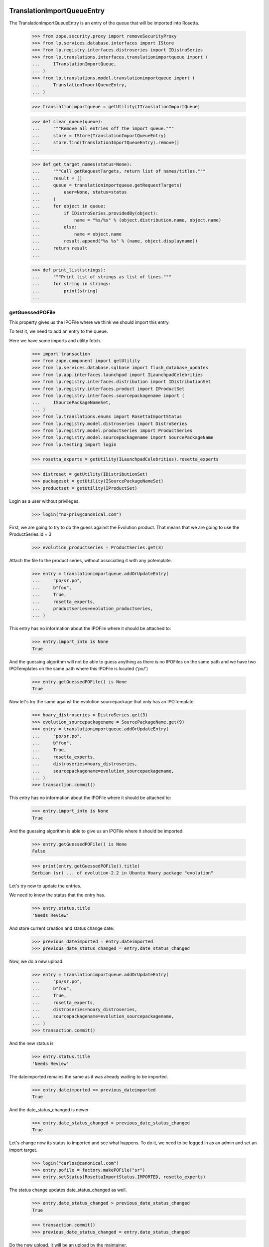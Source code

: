 TranslationImportQueueEntry
===========================

The TranslationImportQueueEntry is an entry of the queue that will be imported
into Rosetta.

    >>> from zope.security.proxy import removeSecurityProxy
    >>> from lp.services.database.interfaces import IStore
    >>> from lp.registry.interfaces.distroseries import IDistroSeries
    >>> from lp.translations.interfaces.translationimportqueue import (
    ...     ITranslationImportQueue,
    ... )
    >>> from lp.translations.model.translationimportqueue import (
    ...     TranslationImportQueueEntry,
    ... )

    >>> translationimportqueue = getUtility(ITranslationImportQueue)

    >>> def clear_queue(queue):
    ...     """Remove all entries off the import queue."""
    ...     store = IStore(TranslationImportQueueEntry)
    ...     store.find(TranslationImportQueueEntry).remove()
    ...

    >>> def get_target_names(status=None):
    ...     """Call getRequestTargets, return list of names/titles."""
    ...     result = []
    ...     queue = translationimportqueue.getRequestTargets(
    ...         user=None, status=status
    ...     )
    ...     for object in queue:
    ...         if IDistroSeries.providedBy(object):
    ...             name = "%s/%s" % (object.distribution.name, object.name)
    ...         else:
    ...             name = object.name
    ...         result.append("%s %s" % (name, object.displayname))
    ...     return result
    ...

    >>> def print_list(strings):
    ...     """Print list of strings as list of lines."""
    ...     for string in strings:
    ...         print(string)
    ...


getGuessedPOFile
----------------

This property gives us the IPOFile where we think we should import this entry.

To test it, we need to add an entry to the queue.

Here we have some imports and utility fetch.

    >>> import transaction
    >>> from zope.component import getUtility
    >>> from lp.services.database.sqlbase import flush_database_updates
    >>> from lp.app.interfaces.launchpad import ILaunchpadCelebrities
    >>> from lp.registry.interfaces.distribution import IDistributionSet
    >>> from lp.registry.interfaces.product import IProductSet
    >>> from lp.registry.interfaces.sourcepackagename import (
    ...     ISourcePackageNameSet,
    ... )
    >>> from lp.translations.enums import RosettaImportStatus
    >>> from lp.registry.model.distroseries import DistroSeries
    >>> from lp.registry.model.productseries import ProductSeries
    >>> from lp.registry.model.sourcepackagename import SourcePackageName
    >>> from lp.testing import login

    >>> rosetta_experts = getUtility(ILaunchpadCelebrities).rosetta_experts

    >>> distroset = getUtility(IDistributionSet)
    >>> packageset = getUtility(ISourcePackageNameSet)
    >>> productset = getUtility(IProductSet)


Login as a user without privileges.

    >>> login("no-priv@canonical.com")

First, we are going to try to do the guess against the Evolution product. That
means that we are going to use the ProductSeries.id = 3

    >>> evolution_productseries = ProductSeries.get(3)

Attach the file to the product series, without associating it with any
potemplate.

    >>> entry = translationimportqueue.addOrUpdateEntry(
    ...     "po/sr.po",
    ...     b"foo",
    ...     True,
    ...     rosetta_experts,
    ...     productseries=evolution_productseries,
    ... )

This entry has no information about the IPOFile where it should be attached
to:

    >>> entry.import_into is None
    True

And the guessing algorithm will not be able to guess anything as there is no
IPOFiles on the same path and we have two IPOTemplates on the same path where
this IPOFile is located ('po/')

    >>> entry.getGuessedPOFile() is None
    True

Now let's try the same against the evolution sourcepackage that only has an
IPOTemplate.

    >>> hoary_distroseries = DistroSeries.get(3)
    >>> evolution_sourcepackagename = SourcePackageName.get(9)
    >>> entry = translationimportqueue.addOrUpdateEntry(
    ...     "po/sr.po",
    ...     b"foo",
    ...     True,
    ...     rosetta_experts,
    ...     distroseries=hoary_distroseries,
    ...     sourcepackagename=evolution_sourcepackagename,
    ... )
    >>> transaction.commit()

This entry has no information about the IPOFile where it should be attached
to:

    >>> entry.import_into is None
    True

And the guessing algorithm is able to give us an IPOFile where it should be
imported.

    >>> entry.getGuessedPOFile() is None
    False

    >>> print(entry.getGuessedPOFile().title)
    Serbian (sr) ... of evolution-2.2 in Ubuntu Hoary package "evolution"


Let's try now to update the entries.

We need to know the status that the entry has.

    >>> entry.status.title
    'Needs Review'

And store current creation and status change date:

    >>> previous_dateimported = entry.dateimported
    >>> previous_date_status_changed = entry.date_status_changed

Now, we do a new upload.

    >>> entry = translationimportqueue.addOrUpdateEntry(
    ...     "po/sr.po",
    ...     b"foo",
    ...     True,
    ...     rosetta_experts,
    ...     distroseries=hoary_distroseries,
    ...     sourcepackagename=evolution_sourcepackagename,
    ... )
    >>> transaction.commit()

And the new status is

    >>> entry.status.title
    'Needs Review'

The dateimported remains the same as it was already waiting to be imported.

    >>> entry.dateimported == previous_dateimported
    True

And the date_status_changed is newer

    >>> entry.date_status_changed > previous_date_status_changed
    True

Let's change now its status to imported and see what happens. To do it,
we need to be logged in as an admin and set an import target.

    >>> login("carlos@canonical.com")
    >>> entry.pofile = factory.makePOFile("sr")
    >>> entry.setStatus(RosettaImportStatus.IMPORTED, rosetta_experts)

The status change updates date_status_changed as well.

    >>> entry.date_status_changed > previous_date_status_changed
    True

    >>> transaction.commit()
    >>> previous_date_status_changed = entry.date_status_changed

Do the new upload. It will be an upload by the maintainer.

    >>> by_maintainer = True
    >>> po_sr_entry = translationimportqueue.addOrUpdateEntry(
    ...     "po/sr.po",
    ...     b"foo",
    ...     by_maintainer,
    ...     rosetta_experts,
    ...     distroseries=hoary_distroseries,
    ...     sourcepackagename=evolution_sourcepackagename,
    ... )

And the new status is

    >>> print(po_sr_entry.status.title)
    Needs Review

The dateimported remains the same as it was already waiting to be imported.

    >>> po_sr_entry.dateimported > previous_dateimported
    True

However the date_status_changed is still updated.

    >>> po_sr_entry.date_status_changed > previous_date_status_changed
    True

First, we import a new .pot file.

    >>> pot_entry = translationimportqueue.addOrUpdateEntry(
    ...     "po/evolution-2.2.pot",
    ...     b"foo",
    ...     True,
    ...     rosetta_experts,
    ...     distroseries=hoary_distroseries,
    ...     sourcepackagename=evolution_sourcepackagename,
    ... )

Change pofile.path value to a value that will help to prepare next test.
Basically, we prevent that it's found by its path.

    >>> pofile = po_sr_entry.getGuessedPOFile()
    >>> print(pofile.path)
    po/sr.po
    >>> pofile.path = "po/sr-old.po"

Reset any pofile/potemplate information we have for the po_sr_entry.

    >>> po_sr_entry.potemplate = None
    >>> po_sr_entry.pofile = None

    >>> transaction.commit()

Now, let's check that we cannot find the pot_entry as a POTemplate because
the way our code works, we cannot guess it while we have a .pot file pending
to be imported.

    >>> pot_entry.status.title
    'Needs Review'
    >>> po_sr_entry.getGuessedPOFile() is None
    True

But if that entry is imported, the guessing algorithm works.

    >>> pot_entry.potemplate = factory.makePOTemplate()
    >>> pot_entry.setStatus(RosettaImportStatus.IMPORTED, rosetta_experts)
    >>> guessed_pofile = po_sr_entry.getGuessedPOFile()
    >>> guessed_pofile is None
    False

We can see that we got the same POFile as before:

    >>> guessed_pofile == pofile
    True

And because it's an upload by the maintainer, the IPOFile in our database got
its path changed to the one noted by this upload instead of having the
one we set a couple of lines ago (u'po/sr-old.pot'):

    >>> po_sr_entry.by_maintainer
    True
    >>> pofile.path == po_sr_entry.path
    True
    >>> print(pofile.path)
    po/sr.po

getGuessedPOFile with KDE
.........................

Official KDE packages have a non standard layout where the .pot files are
stored inside the sourcepackage with the binaries that will use it and the
translations are stored in external packages following the same language pack
ideas that we use with Ubuntu. This layout breaks completely Rosetta because
we don't have a way to link the .po and .pot files coming from different
packages. For this case, we use some extra information to get that link
between different sourcepackages.

The info we use is:
    - The sourcepackagename: All KDE language packs have
      the sourcepackagename following this pattern:
      kde-i18n-LANGCODE or kde-l10n-LANGCODE. We get from here the
      language where the .po files belong.
    - The .po filename: All .po files are stored using the translation
      domain as its filename. This information helps us to get the
      IPOTemplate where we should associate this .po file.

To do this test, we are going to do all in a single transaction and will
rollback it when it's finished.

First, we are going to add three new sourcepackagenames for this test,
kdebase, kde-i18n-es and kde-l10n-sr-latin. The first is from where the .pot
file come and the others have .po files.

    >>> sourcepackagenameset = getUtility(ISourcePackageNameSet)
    >>> kdebase = sourcepackagenameset.new("kdebase")
    >>> kde_i18n_es = sourcepackagenameset.new("kde-i18n-es")
    >>> kde_l10n_sr_latin = sourcepackagenameset.new("kde-i18n-sr-latin")

Let's attach the .pot file

    >>> kde_pot_entry = translationimportqueue.addOrUpdateEntry(
    ...     "po/kdebugdialog.pot",
    ...     b"foo content",
    ...     True,
    ...     rosetta_experts,
    ...     distroseries=hoary_distroseries,
    ...     sourcepackagename=kdebase,
    ... )

Create the template name and attach this new import to it.

    >>> from lp.translations.interfaces.potemplate import IPOTemplateSet
    >>> potemplateset = getUtility(IPOTemplateSet)
    >>> subset = potemplateset.getSubset(
    ...     distroseries=hoary_distroseries, sourcepackagename=kdebase
    ... )
    >>> kde_pot_entry.potemplate = subset.new(
    ...     "kdebugdialog",
    ...     "kdebugdialog",
    ...     "po/kdebugdialog.pot",
    ...     rosetta_experts,
    ... )
    >>> print(kde_pot_entry.potemplate.title)
    Template "kdebugdialog" in Ubuntu Hoary package "kdebase"

And set this entry as already imported.

    >>> kde_pot_entry.setStatus(RosettaImportStatus.IMPORTED, rosetta_experts)
    >>> flush_database_updates()

Let's attach a .po file from kde-i18n-es

    >>> es_entry = translationimportqueue.addOrUpdateEntry(
    ...     "messages/kdebase/kdebugdialog.po",
    ...     b"foo content",
    ...     True,
    ...     rosetta_experts,
    ...     distroseries=hoary_distroseries,
    ...     sourcepackagename=kde_i18n_es,
    ... )

And we will get the right IPOFile.

    >>> print(es_entry.getGuessedPOFile().title)
    Spanish (es) ... of kdebugdialog in Ubuntu Hoary package "kdebase"

The kde-i18n-sr-latin is a bit special, the language is sr@latin and we should
be able to know that.

    >>> sr_latin = factory.makeLanguage("sr@latin", "Serbian Latin")
    >>> sr_latin_entry = translationimportqueue.addOrUpdateEntry(
    ...     "messages/kdebase/kdebugdialog.po",
    ...     b"foo content",
    ...     True,
    ...     rosetta_experts,
    ...     distroseries=hoary_distroseries,
    ...     sourcepackagename=kde_l10n_sr_latin,
    ... )

And we will get the right IPOFile.

    >>> print(sr_latin_entry.getGuessedPOFile().title)
    Serbian Latin (sr@latin) ... of kdebugdialog ... package "kdebase"

Now, we are going to see what happens if we get a .po file for a template
that is not yet imported.

    >>> es_without_potemplate_entry = translationimportqueue.addOrUpdateEntry(
    ...     "messages/kdebase/konqueror.po",
    ...     b"foo content",
    ...     True,
    ...     rosetta_experts,
    ...     distroseries=hoary_distroseries,
    ...     sourcepackagename=kde_i18n_es,
    ... )

We don't know the IPOFile where it should be imported.

    >>> es_without_potemplate_entry.getGuessedPOFile() is None
    True

Sometimes, a translation domain is not following the restrictions we have for
name fields, and thus, we need to be sure that we look for KDE .pot files
using the translation domain instead the name.

We will see it working here with this example:

    >>> kde_pot_entry = translationimportqueue.addOrUpdateEntry(
    ...     "po/kio_sftp.pot",
    ...     b"foo content",
    ...     True,
    ...     rosetta_experts,
    ...     distroseries=hoary_distroseries,
    ...     sourcepackagename=kdebase,
    ... )

Create the template name and attach this new import to it.

    >>> potemplateset = getUtility(IPOTemplateSet)
    >>> subset = potemplateset.getSubset(
    ...     distroseries=hoary_distroseries, sourcepackagename=kdebase
    ... )
    >>> kde_pot_entry.potemplate = subset.new(
    ...     "kio-sftp", "kio_sftp", "po/kio_sftp.pot", rosetta_experts
    ... )
    >>> print(kde_pot_entry.potemplate.title)
    Template "kio-sftp" in Ubuntu Hoary package "kdebase"

And set this entry as already imported.

    >>> kde_pot_entry.setStatus(RosettaImportStatus.IMPORTED, rosetta_experts)
    >>> flush_database_updates()

Let's attach a .po file from kde-i18n-es

    >>> es_entry = translationimportqueue.addOrUpdateEntry(
    ...     "messages/kdebase/kio_sftp.po",
    ...     b"foo content",
    ...     True,
    ...     rosetta_experts,
    ...     distroseries=hoary_distroseries,
    ...     sourcepackagename=kde_i18n_es,
    ... )

And we will get the right IPOFile.

    >>> print(es_entry.getGuessedPOFile().title)
    Spanish (es) translation of kio-sftp in Ubuntu Hoary package "kdebase"

Finally, we abort the transaction to undo all changes done.

    >>> transaction.abort()


getGuessedPOFile with KOffice
.............................

Like official KDE packages, KOffice stores the .pot and .po files in different
packages, the only difference it has is that there is just one source package
and the language information is stored as part of the path, but hidden with
more text. The source package with translations is koffice-l10n, and
the layout is:

koffice-i18n-LANGCODE-VERSION/messages/koffice/TRANSLATIONDOMAIN.po

To do this test, we are going to do all in a single transaction and will
rollback it when it's finished.

First, we are going to add two new sourcepackagenames for this test,
koffice and koffice-l10n. The first is from where the .pot
file come and the other for the .po files.

    >>> sourcepackagenameset = getUtility(ISourcePackageNameSet)
    >>> koffice = sourcepackagenameset.new("koffice")
    >>> koffice_l10n = sourcepackagenameset.new("koffice-l10n")

Let's attach the .pot file

    >>> koffice_pot_entry = translationimportqueue.addOrUpdateEntry(
    ...     "po/koffice.pot",
    ...     b"foo content",
    ...     True,
    ...     rosetta_experts,
    ...     distroseries=hoary_distroseries,
    ...     sourcepackagename=koffice,
    ... )

Create the template name and attach this new import to it.

    >>> potemplateset = getUtility(IPOTemplateSet)
    >>> subset = potemplateset.getSubset(
    ...     distroseries=hoary_distroseries, sourcepackagename=koffice
    ... )
    >>> koffice_pot_entry.potemplate = subset.new(
    ...     "koffice", "koffice", "po/koffice.pot", rosetta_experts
    ... )
    >>> print(koffice_pot_entry.potemplate.title)
    Template "koffice" in Ubuntu Hoary package "koffice"

And set this entry as already imported.

    >>> koffice_pot_entry.setStatus(
    ...     RosettaImportStatus.IMPORTED, rosetta_experts
    ... )
    >>> flush_database_updates()

Let's attach a .po file from koffice-l10n

    >>> es_entry = translationimportqueue.addOrUpdateEntry(
    ...     "koffice-i18n-es-1.5.2/messages/koffice/koffice.po",
    ...     b"foo content",
    ...     True,
    ...     rosetta_experts,
    ...     distroseries=hoary_distroseries,
    ...     sourcepackagename=koffice_l10n,
    ... )

And we will get the right IPOFile.

    >>> print(es_entry.getGuessedPOFile().title)
    Spanish (es) translation of koffice in Ubuntu Hoary package "koffice"

Let's try now a language with variant information like sr@latin.

    >>> sr_latin = factory.makeLanguage("sr@latin", "Serbian Latin")
    >>> sr_latin_entry = translationimportqueue.addOrUpdateEntry(
    ...     "koffice-i18n-sr@latin-1.5.2/messages/koffice/koffice.po",
    ...     b"foo content",
    ...     True,
    ...     rosetta_experts,
    ...     distroseries=hoary_distroseries,
    ...     sourcepackagename=koffice_l10n,
    ... )

And we will get the right IPOFile.

    >>> print(sr_latin_entry.getGuessedPOFile().title)
    Serbian Latin (sr@latin) ... koffice in Ubuntu Hoary package "koffice"

Now, we are going to see what happens if we get a .po file for a template
that is not yet imported.

    >>> es_without_potemplate_entry = translationimportqueue.addOrUpdateEntry(
    ...     "koffice-i18n-es-1.5.2/messages/koffice/kchart.po",
    ...     b"foo content",
    ...     True,
    ...     rosetta_experts,
    ...     distroseries=hoary_distroseries,
    ...     sourcepackagename=koffice_l10n,
    ... )

We don't know the IPOFile where it should be imported.

    >>> es_without_potemplate_entry.getGuessedPOFile() is None
    True

Finally, we abort the transaction to undo all changes done.

    >>> transaction.abort()


getGuessedPOFile with .po files in different directories
........................................................

Some packages have translations and templates inside the same package, but
they don't have them inside the same directory. The layout is:

DIRECTORY/TRANSLATION_DOMAIN.pot
DIRECTORY/LANG_CODE/TRANSLATION_DOMAIN.po

sometimes the layout changes a bit, for instance in ktorrent, and looks like:

DIRECTORY/TRANSLATION_DOMAIN.pot
DIRECTORY/LANG_CODE/messages/TRANSLATION_DOMAIN.po

Or in the zope packages:

DIRECTORY/TRANSLATION_DOMAIN.pot
DIRECTORY/LANG_CODE/LC_MESSAGES/TRANSLATION_DOMAIN.po

We have also packages like k3b that has its translations in its own k3b-i18n
package, but with a layout quite similar to the ones here:

LANG_CODE/messages/TRANSLATION_DOMAIN.po

Also, there is the layout used with GNOME documentation:

DIRECTORY/help/TRANSLATION_DOMAIN.pot
DIRECTORY/help/LANG_CODE/LANG_CODE.po

Let's test every know layout. For the first one, we create an adept
sourcepackagename to test that layout.

    >>> adept = sourcepackagenameset.new("adept")

Let's attach the .pot file

    >>> adept_pot_entry = translationimportqueue.addOrUpdateEntry(
    ...     "po/adept.pot",
    ...     b"foo content",
    ...     True,
    ...     rosetta_experts,
    ...     distroseries=hoary_distroseries,
    ...     sourcepackagename=adept,
    ... )

Create the template name and attach this new import to it.

    >>> subset = potemplateset.getSubset(
    ...     distroseries=hoary_distroseries, sourcepackagename=adept
    ... )
    >>> adept_pot_entry.potemplate = subset.new(
    ...     "adept", "adept", "po/adept.pot", rosetta_experts
    ... )
    >>> print(adept_pot_entry.potemplate.title)
    Template "adept" in Ubuntu Hoary package "adept"

And set this entry as already imported.

    >>> adept_pot_entry.setStatus(
    ...     RosettaImportStatus.IMPORTED, rosetta_experts
    ... )
    >>> flush_database_updates()

Let's attach a .po file now.

    >>> es_entry = translationimportqueue.addOrUpdateEntry(
    ...     "po/es/adept.po",
    ...     b"foo content",
    ...     True,
    ...     rosetta_experts,
    ...     distroseries=hoary_distroseries,
    ...     sourcepackagename=adept,
    ... )

And we will get the right IPOFile.

    >>> print(es_entry.getGuessedPOFile().title)
    Spanish (es) translation of adept in Ubuntu Hoary package "adept"

Now, we are going to see what happens if we get a .po file for a template
that is not yet imported.

    >>> es_without_potemplate_entry = translationimportqueue.addOrUpdateEntry(
    ...     "po/es/adept-foo.po",
    ...     b"foo content",
    ...     True,
    ...     rosetta_experts,
    ...     distroseries=hoary_distroseries,
    ...     sourcepackagename=adept,
    ... )

We don't know the IPOFile where it should be imported.

    >>> es_without_potemplate_entry.getGuessedPOFile() is None
    True

Let's move to the second case, to test it, we create a ktorrent
sourcepackagename and test that layout.

    >>> ktorrent = sourcepackagenameset.new("ktorrent")

Let's attach the .pot file

    >>> ktorrent_pot_entry = translationimportqueue.addOrUpdateEntry(
    ...     "po/ktorrent.pot",
    ...     b"foo content",
    ...     True,
    ...     rosetta_experts,
    ...     distroseries=hoary_distroseries,
    ...     sourcepackagename=ktorrent,
    ... )

Create the template name and attach this new import to it.

    >>> subset = potemplateset.getSubset(
    ...     distroseries=hoary_distroseries, sourcepackagename=ktorrent
    ... )
    >>> ktorrent_pot_entry.potemplate = subset.new(
    ...     "ktorrent", "ktorrent", "po/ktorrent.pot", rosetta_experts
    ... )
    >>> print(ktorrent_pot_entry.potemplate.title)
    Template "ktorrent" in Ubuntu Hoary package "ktorrent"

And set this entry as already imported.

    >>> ktorrent_pot_entry.setStatus(
    ...     RosettaImportStatus.IMPORTED, rosetta_experts
    ... )
    >>> flush_database_updates()

Let's attach a .po file now.

    >>> es_entry = translationimportqueue.addOrUpdateEntry(
    ...     "translations/es/messages/ktorrent.po",
    ...     b"foo content",
    ...     True,
    ...     rosetta_experts,
    ...     distroseries=hoary_distroseries,
    ...     sourcepackagename=ktorrent,
    ... )

And we will get the right IPOFile.

    >>> print(es_entry.getGuessedPOFile().title)
    Spanish (es) translation of ktorrent in Ubuntu Hoary package "ktorrent"

Now, we are going to see what happens if we get a .po file for a template
that is not yet imported.

    >>> es_without_potemplate_entry = translationimportqueue.addOrUpdateEntry(
    ...     "translations/es/messages/ktorrent-foo.po",
    ...     b"foo content",
    ...     True,
    ...     rosetta_experts,
    ...     distroseries=hoary_distroseries,
    ...     sourcepackagename=ktorrent,
    ... )

We don't know the IPOFile where it should be imported.

    >>> es_without_potemplate_entry.getGuessedPOFile() is None
    True

Now, let's move to the third case, to test it, we create a zope
sourcepackagename and test that layout.

    >>> zope = sourcepackagenameset.new("zope")

Let's attach the .pot file

    >>> zope_pot_entry = translationimportqueue.addOrUpdateEntry(
    ...     "debian/zope3/usr/lib/python2.4/site-packages/zope/app/"
    ...     "locales/zope.pot",
    ...     b"foo content",
    ...     True,
    ...     rosetta_experts,
    ...     distroseries=hoary_distroseries,
    ...     sourcepackagename=zope,
    ... )

Create the template name and attach this new import to it.

    >>> subset = potemplateset.getSubset(
    ...     distroseries=hoary_distroseries, sourcepackagename=zope
    ... )
    >>> zope_pot_entry.potemplate = subset.new(
    ...     "zope",
    ...     "zope",
    ...     "debian/zope3/usr/lib/python2.4/site-packages/zope/app/"
    ...     "locales/zope.pot",
    ...     rosetta_experts,
    ... )
    >>> print(zope_pot_entry.potemplate.title)
    Template "zope" in Ubuntu Hoary package "zope"

And set this entry as already imported.

    >>> zope_pot_entry.setStatus(
    ...     RosettaImportStatus.IMPORTED, rosetta_experts
    ... )
    >>> flush_database_updates()

Let's attach a .po file now.

    >>> es_entry = translationimportqueue.addOrUpdateEntry(
    ...     "debian/zope3/usr/lib/python2.4/site-packages/zope/app/locales"
    ...     "/es/LC_MESSAGES/zope.po",
    ...     b"foo content",
    ...     True,
    ...     rosetta_experts,
    ...     distroseries=hoary_distroseries,
    ...     sourcepackagename=zope,
    ... )

And we will get the right IPOFile.

    >>> print(es_entry.getGuessedPOFile().title)
    Spanish (es) translation of zope in Ubuntu Hoary package "zope"

Now, we are going to see what happens if we get a .po file for a template
that is not yet imported.

    >>> es_without_potemplate_entry = translationimportqueue.addOrUpdateEntry(
    ...     "debian/zope3/usr/lib/python2.4/site-packages/zope/app/"
    ...     "locales/es/LC_MESSAGES/zope-test.po",
    ...     b"foo content",
    ...     True,
    ...     rosetta_experts,
    ...     distroseries=hoary_distroseries,
    ...     sourcepackagename=zope,
    ... )

We don't know the IPOFile where it should be imported.

    >>> es_without_potemplate_entry.getGuessedPOFile() is None
    True

Now, let's move to the fourth case, to test it, we create a k3b
sourcepackagename from where the .pot file comes and a k3b-i18n one
from where the translations come.

    >>> k3b = sourcepackagenameset.new("k3b")
    >>> k3b_i18n = sourcepackagenameset.new("k3b-i18n")

Let's attach the .pot file

    >>> k3b_pot_entry = translationimportqueue.addOrUpdateEntry(
    ...     "po/k3b.pot",
    ...     b"foo content",
    ...     True,
    ...     rosetta_experts,
    ...     distroseries=hoary_distroseries,
    ...     sourcepackagename=k3b,
    ... )

Create the template name and attach this new import to it.

    >>> subset = potemplateset.getSubset(
    ...     distroseries=hoary_distroseries, sourcepackagename=k3b
    ... )
    >>> k3b_pot_entry.potemplate = subset.new(
    ...     "k3b", "k3b", "po/k3b.pot", rosetta_experts
    ... )
    >>> print(k3b_pot_entry.potemplate.title)
    Template "k3b" in Ubuntu Hoary package "k3b"

And set this entry as already imported.

    >>> k3b_pot_entry.setStatus(RosettaImportStatus.IMPORTED, rosetta_experts)
    >>> flush_database_updates()

Let's attach a .po file now.

    >>> es_entry = translationimportqueue.addOrUpdateEntry(
    ...     "es/messages/k3b.po",
    ...     b"foo content",
    ...     True,
    ...     rosetta_experts,
    ...     distroseries=hoary_distroseries,
    ...     sourcepackagename=k3b_i18n,
    ... )

And we will get the right IPOFile.

    >>> print(es_entry.getGuessedPOFile().title)
    Spanish (es) translation of k3b in Ubuntu Hoary package "k3b"

Now, we are going to see what happens if we get a .po file for a template
that is not yet imported.

    >>> es_without_potemplate_entry = translationimportqueue.addOrUpdateEntry(
    ...     "es/messages/libk3b.po",
    ...     b"foo content",
    ...     True,
    ...     rosetta_experts,
    ...     distroseries=hoary_distroseries,
    ...     sourcepackagename=k3b_i18n,
    ... )

We don't know the IPOFile where it should be imported.

    >>> es_without_potemplate_entry.getGuessedPOFile() is None
    True

Finally, let's move to the last case, to test it, we create a gnome-terminal
sourcepackagename that will host the .pot and .po files.

    >>> gnome_terminal = sourcepackagenameset.new("gnome-terminal")

Let's attach the .pot file

    >>> terminal_pot_entry = translationimportqueue.addOrUpdateEntry(
    ...     "drivemount/help/drivemount.pot",
    ...     b"foo content",
    ...     True,
    ...     rosetta_experts,
    ...     distroseries=hoary_distroseries,
    ...     sourcepackagename=gnome_terminal,
    ... )

Create the template name and attach this new import to it.

    >>> subset = potemplateset.getSubset(
    ...     distroseries=hoary_distroseries, sourcepackagename=gnome_terminal
    ... )
    >>> terminal_pot_entry.potemplate = subset.new(
    ...     "help", "help", "drivemount/help/drivemount.pot", rosetta_experts
    ... )
    >>> print(terminal_pot_entry.potemplate.title)
    Template "help" in Ubuntu Hoary package "gnome-terminal"

And set this entry as already imported.

    >>> k3b_pot_entry.setStatus(RosettaImportStatus.IMPORTED, rosetta_experts)
    >>> flush_database_updates()

Let's attach a .po file now.

    >>> es_entry = translationimportqueue.addOrUpdateEntry(
    ...     "drivemount/help/es/es.po",
    ...     b"foo content",
    ...     True,
    ...     rosetta_experts,
    ...     distroseries=hoary_distroseries,
    ...     sourcepackagename=gnome_terminal,
    ... )

And we will get the right IPOFile.

    >>> print(es_entry.getGuessedPOFile().title)
    Spanish (es) ... of help in Ubuntu Hoary package "gnome-terminal"

Now, we are going to see what happens if we get a .po file for a template
that is not yet imported.

    >>> es_without_potemplate_entry = translationimportqueue.addOrUpdateEntry(
    ...     "wanda/help/es/es.po",
    ...     b"foo content",
    ...     True,
    ...     rosetta_experts,
    ...     distroseries=hoary_distroseries,
    ...     sourcepackagename=gnome_terminal,
    ... )

We don't know the IPOFile where it should be imported.

    >>> es_without_potemplate_entry.getGuessedPOFile() is None
    True


Finally, we abort the transaction to undo all changes done.

    >>> transaction.abort()


executeOptimisticBlock
----------------------

This method looks on the queue to find entries to block based on other .pot
entries that are stored on the same directory and are already blocked.

Check the number of entries on the queue. We have the two sample data entries
plus the ones added in this test.

    >>> translationimportqueue.countEntries()
    5

First, let's check the status of the existing entries.

    >>> from operator import attrgetter
    >>> entries = sorted(
    ...     translationimportqueue.getAllEntries(), key=attrgetter("id")
    ... )

    >>> entry1 = entries[0]
    >>> print(entry1.path)
    po/evolution-2.2-test.pot
    >>> entry1.status == RosettaImportStatus.IMPORTED
    True

    >>> entry2 = entries[1]
    >>> print(entry2.path)
    po/pt_BR.po
    >>> entry2.status == RosettaImportStatus.IMPORTED
    True

    >>> entry3 = entries[2]
    >>> print(entry3.path)
    po/sr.po
    >>> entry3.status == RosettaImportStatus.NEEDS_REVIEW
    True

    >>> entry4 = entries[3]
    >>> print(entry4.path)
    po/sr.po
    >>> entry4.status == RosettaImportStatus.NEEDS_REVIEW
    True

    >>> entry5 = entries[4]
    >>> print(entry5.path)
    po/evolution-2.2.pot

We need it blocked for this test.

    >>> entry5.setStatus(RosettaImportStatus.BLOCKED, rosetta_experts)
    >>> transaction.commit()

Let's see how many entries are blocked.

    >>> translationimportqueue.executeOptimisticBlock()
    1

Now is time to check that we only have one item on the NeedsReview status.

    >>> print(entry3.path)
    po/sr.po

This entry is for a productseries, and it's not blocked because the blocked
.pot entry is for a distroseries-sourcepackagename.

    >>> entry3.status == RosettaImportStatus.NEEDS_REVIEW
    True

On the other hand, this other one is for the same
distroseries/sourcepackagename than the .pot file we have so it's also
blocked.

    >>> print(entry4.path)
    po/sr.po
    >>> entry4.status == RosettaImportStatus.BLOCKED
    True

And the .pot entry is still blocked.

    >>> print(entry5.path)
    po/evolution-2.2.pot
    >>> entry5.status == RosettaImportStatus.BLOCKED
    True


getElapsedTimeText
-----------------

This method returns a string representing the elapsed time since the entry
was added to the queue.

We need to attach a new entry to play with:

    >>> productseries = ProductSeries.get(1)
    >>> entry = translationimportqueue.addOrUpdateEntry(
    ...     "foo/bar.po",
    ...     b"foo content",
    ...     True,
    ...     rosetta_experts,
    ...     productseries=productseries,
    ... )

When we just import it, this method tells us that it's "just requested"

    >>> print(entry.getElapsedTimeText())
    just requested

Now, we need to update the 'dateimported' field to check that we get a good
value when takes more time since the import. We need to force the date here
because doing it with sample data would be a time bomb.

To edit this field, we need to have Edit permissions.

    >>> login("carlos@canonical.com")

Let's change the field with a date 2 days, 13 hours and 5 minutes ago.

    >>> from datetime import datetime, timedelta, timezone
    >>> delta = timedelta(days=2, hours=13, minutes=5)
    >>> entry = removeSecurityProxy(entry)
    >>> entry.dateimported = datetime.now(timezone.utc) - delta

And this method gets the right text.

    >>> print(entry.getElapsedTimeText())
    2 days 13 hours 5 minutes ago


TranslationImportQueue
======================

The translation import queue is the place where the new translation imports
end before being imported into Rosetta.


getTemplatesOnSameDirectory
---------------------------

This method allows us to get the set of .pot files we have on the same
directory that a given entry.

For the third entry, we have one .pot file on that directory, which is already
in sample data.

    >>> entry3.setStatus(RosettaImportStatus.NEEDS_REVIEW, rosetta_experts)
    >>> entries = entry3.getTemplatesOnSameDirectory()
    >>> entries.count()
    1
    >>> entries[0].status == RosettaImportStatus.IMPORTED
    True
    >>> entries[0].id
    1

For the fourth entry, we have one.

    >>> entry4.setStatus(RosettaImportStatus.NEEDS_REVIEW, rosetta_experts)
    >>> entries = entry4.getTemplatesOnSameDirectory()
    >>> entries.count()
    1

Which is blocked.

    >>> entries[0].status == RosettaImportStatus.BLOCKED
    True

And finally, the .pot entry doesn't have other .pot in the same directory and
obviously, we are not returning it as being at the same directory as it makes
no sense at all.

    >>> entry5.setStatus(RosettaImportStatus.NEEDS_REVIEW, rosetta_experts)
    >>> entries = entry5.getTemplatesOnSameDirectory()
    >>> entries.count()
    0


addOrUpdateEntry()
------------------

addOrUpdateEntry adds a new entry to the import queue so we can handle it
later with poimport script.

    >>> from lp.services.tarfile_helpers import LaunchpadWriteTarFile
    >>> potemplate_set = getUtility(IPOTemplateSet)
    >>> potemplate_subset = potemplate_set.getSubset(
    ...     productseries=evolution_productseries
    ... )
    >>> evolution_22_test_template = potemplate_subset.getPOTemplateByName(
    ...     "evolution-2.2-test"
    ... )
    >>> evolution_22_template = potemplate_subset.getPOTemplateByName(
    ...     "evolution-2.2"
    ... )

We get a sample tarball to be uploaded into the system.

    >>> test_tar_content = {
    ...     "foo.pot": b"Foo template",
    ...     "es.po": b"Spanish translation",
    ...     "fr.po": b"French translation",
    ... }
    >>> tarfile_content = LaunchpadWriteTarFile.files_to_bytes(
    ...     test_tar_content
    ... )
    >>> by_maintainer = True

We will need this helper function to print the queue content.

    >>> def print_queue_entries(translationimportqueue):
    ...     for entry in translationimportqueue:
    ...         if entry.productseries is not None:
    ...             context = entry.productseries.product.name
    ...         else:
    ...             context = "%s %s" % (
    ...                 entry.distroseries.name,
    ...                 entry.sourcepackagename.name,
    ...             )
    ...         template = "None"
    ...         if entry.potemplate is not None:
    ...             template = entry.potemplate.name
    ...         print("%s | %s | %s" % (context, template, entry.path))
    ...

Current entries in the queue are:

    >>> queue = getUtility(ITranslationImportQueue)
    >>> print_queue_entries(queue)
    evolution       | evolution-2.2-test | po/evolution-2.2-test.pot
    evolution       | evolution-2.2-test | po/pt_BR.po
    firefox         | None               | foo/bar.po
    evolution       | None               | po/sr.po
    hoary evolution | None               | po/sr.po
    hoary evolution | None               | po/evolution-2.2.pot

Attach the sample tarball to the 'evolution-2.2-test' template in evolution
product. We can ask to only upload the template from the tarball and ignore
the other files.

    >>> translationimportqueue.addOrUpdateEntriesFromTarball(
    ...     tarfile_content,
    ...     by_maintainer,
    ...     rosetta_experts,
    ...     productseries=evolution_productseries,
    ...     potemplate=evolution_22_test_template,
    ...     only_templates=True,
    ... )
    (1, [])

And this new entry in the queue appears in the list.

    >>> print_queue_entries(queue)
    evolution       | evolution-2.2-test | po/evolution-2.2-test.pot
    evolution       | evolution-2.2-test | po/pt_BR.po
    firefox         | None               | foo/bar.po
    evolution       | None               | po/sr.po
    hoary evolution | None               | po/sr.po
    hoary evolution | None               | po/evolution-2.2.pot
    evolution       | evolution-2.2-test | foo.pot


But we really want all files from the tarball, so we upload them all.
There will be three new entries from the tarball.

    >>> translationimportqueue.addOrUpdateEntriesFromTarball(
    ...     tarfile_content,
    ...     by_maintainer,
    ...     rosetta_experts,
    ...     productseries=evolution_productseries,
    ...     potemplate=evolution_22_test_template,
    ... )
    (3, [])

And those new entries in the queue appear in the list.

    >>> print_queue_entries(queue)
    evolution       | evolution-2.2-test | po/evolution-2.2-test.pot
    evolution       | evolution-2.2-test | po/pt_BR.po
    firefox         | None               | foo/bar.po
    evolution       | None               | po/sr.po
    hoary evolution | None               | po/sr.po
    hoary evolution | None               | po/evolution-2.2.pot
    evolution       | evolution-2.2-test | foo.pot
    evolution       | evolution-2.2-test | es.po
    evolution       | evolution-2.2-test | fr.po

It is possible to update the content of an entry in the queue.

    >>> def getFirstEvoEntryByPath(queue, path):
    ...     for entry in queue.getAllEntries(evolution_productseries):
    ...         if entry.path == path:
    ...             return entry
    ...     return None
    ...
    >>> transaction.commit()

    >>> existing_entry = getFirstEvoEntryByPath(queue, "foo.pot")
    >>> existing_entry = removeSecurityProxy(existing_entry)
    >>> print(existing_entry.content.read().decode("UTF-8"))
    Foo template

    >>> entry = translationimportqueue.addOrUpdateEntry(
    ...     "foo.pot",
    ...     b"New content",
    ...     by_maintainer,
    ...     rosetta_experts,
    ...     productseries=evolution_productseries,
    ...     potemplate=evolution_22_test_template,
    ... )
    >>> entry = removeSecurityProxy(entry)
    >>> transaction.commit()
    >>> entry is existing_entry
    True
    >>> print(entry.content.read().decode("UTF-8"))
    New content

Not specifying the potemplate in this situation still selects the same entry
on a best match basis. The entry is updated.

    >>> entry = translationimportqueue.addOrUpdateEntry(
    ...     "foo.pot",
    ...     b"Even newer content",
    ...     by_maintainer,
    ...     rosetta_experts,
    ...     productseries=evolution_productseries,
    ... )
    >>> entry = removeSecurityProxy(entry)
    >>> transaction.commit()
    >>> entry is existing_entry
    True
    >>> print(entry.content.read().decode("UTF-8"))
    Even newer content

Same goes for pofile entries.

    >>> existing_entry = getFirstEvoEntryByPath(queue, "es.po")
    >>> existing_entry = removeSecurityProxy(existing_entry)
    >>> print(existing_entry.content.read().decode("UTF-8"))
    Spanish translation

    >>> entry = removeSecurityProxy(
    ...     translationimportqueue.addOrUpdateEntry(
    ...         "es.po",
    ...         b"New po content",
    ...         by_maintainer,
    ...         rosetta_experts,
    ...         productseries=evolution_productseries,
    ...     )
    ... )
    >>> transaction.commit()
    >>> entry is existing_entry
    True
    >>> print(entry.content.read().decode("UTF-8"))
    New po content

Now, attaching the same layout to a different template for the same product,
we get again three more entries.

    >>> translationimportqueue.addOrUpdateEntriesFromTarball(
    ...     tarfile_content,
    ...     by_maintainer,
    ...     rosetta_experts,
    ...     productseries=evolution_productseries,
    ...     potemplate=evolution_22_template,
    ... )
    (3, [])

And the import queue gets three new entries too. This part of the test is
important to prevent problems like bug #133611, in which case were not getting
the extra three entries.

    >>> print_queue_entries(queue)
    evolution ...
    hoary ...
    ...
    evolution       | evolution-2.2-test | foo.pot
    evolution       | evolution-2.2-test | es.po
    evolution       | evolution-2.2-test | fr.po
    evolution       | evolution-2.2      | es.po
    evolution       | evolution-2.2      | foo.pot
    evolution       | evolution-2.2      | fr.po

Not specifying the potemplate now is ambiguous and so no entry is added or
updated.

    >>> print(
    ...     queue.addOrUpdateEntry(
    ...         "foo.pot",
    ...         b"Latest content",
    ...         by_maintainer,
    ...         rosetta_experts,
    ...         productseries=evolution_productseries,
    ...     )
    ... )
    None

Ambiguity is also resolved when a file is uploaded to the product first and
then to a specific template.

    >>> existing_entry = queue.addOrUpdateEntry(
    ...     "bar.pot",
    ...     b"Bar content",
    ...     by_maintainer,
    ...     rosetta_experts,
    ...     productseries=evolution_productseries,
    ... )
    >>> existing_entry = removeSecurityProxy(existing_entry)
    >>> entry = queue.addOrUpdateEntry(
    ...     "bar.pot",
    ...     b"Bar content",
    ...     by_maintainer,
    ...     rosetta_experts,
    ...     productseries=evolution_productseries,
    ...     potemplate=evolution_22_template,
    ... )

These files are put into different entries.

    >>> print_queue_entries(queue)
    evolution ...
    hoary ...
    ...
    evolution       | evolution-2.2      | fr.po
    evolution       | None               | bar.pot
    evolution       | evolution-2.2      | bar.pot

When uploading to the prouct now, the best matching entry is updated.

    >>> entry = queue.addOrUpdateEntry(
    ...     "bar.pot",
    ...     b"New bar content",
    ...     by_maintainer,
    ...     rosetta_experts,
    ...     productseries=evolution_productseries,
    ... )
    >>> entry = removeSecurityProxy(entry)
    >>> transaction.commit()
    >>> entry is existing_entry
    True
    >>> print(entry.content.read().decode("UTF-8"))
    New bar content

Filename filters
================

A tarball doesn't always have everything in quite the right place.  If
you need to manipulate the file paths within a tarball before the files
go into the import queue, there's no need to mess with the tarball.

Instead, a filter callback to addOrUpdateEntryFromTarball lets you play
with the filenames, defining how the import code will pretend they are
named.  It can also tell addOrUpdateEntryFromTarball to ignore a file by
not returning a name for it.

    >>> import os.path
    >>> netapplet = productset["netapplet"]
    >>> netapplet_trunk = netapplet.getSeries("trunk")

In this example, we create a filename filter that ignores templates, and
places all other files in a directory "new-directory."

    >>> def swizzle_filename(path):
    ...     if path.endswith(".pot"):
    ...         return None
    ...     return os.path.join("new-directory", path)
    ...

The template file is ignored, as per the instructions of the path
filter, so there seem to be only 2 files in the tarball.

    >>> translationimportqueue.addOrUpdateEntriesFromTarball(
    ...     tarfile_content,
    ...     by_maintainer,
    ...     rosetta_experts,
    ...     productseries=netapplet_trunk,
    ...     filename_filter=swizzle_filename,
    ... )
    (2, [])

To all intents and purposes, it's as if the files' paths inside the
tarball were exactly as the filename filter returned them.

    >>> print_queue_entries(queue)
    evolution ...
    hoary evolution | ...
    ...
    evolution       | evolution-2.2      | bar.pot
    netapplet       | None               | new-directory/es.po
    netapplet       | None               | new-directory/fr.po


Invalid data
============

If administrators fail to correct certain errors in requests while approving
them, and the admin user interface mistakenly accepts the approval, we may
end up with an approved but incomplete entry that has no place to go (see
bug 138650 for an example).

If such bad requests do end up on the import queue, the import queue code will
raise errors about them.

    >>> def print_import_failures(import_script):
    ...     """List failures recorded in an import script instance."""
    ...     for reason, entries in script.failures.items():
    ...         print(reason)
    ...         for entry in entries:
    ...             print("-> " + entry)
    ...

    >>> clear_queue(translationimportqueue)

    >>> entry = translationimportqueue.addOrUpdateEntry(
    ...     "po/sr.po",
    ...     b"foo",
    ...     True,
    ...     rosetta_experts,
    ...     productseries=evolution_productseries,
    ... )

    >>> entry.import_into is None
    True

Set the entry to approved, which is only possible if we don't use setStatus.
    >>> removeSecurityProxy(entry).status = RosettaImportStatus.APPROVED

    >>> import logging
    >>> from lp.services.log.logger import FakeLogger
    >>> from lp.translations.scripts.po_import import TranslationsImport

    >>> script = TranslationsImport("poimport", test_args=[])
    >>> script.logger = FakeLogger()
    >>> script.main()
    DEBUG Starting...
    ERROR Entry is approved but has no place to import to.
    ...
    DEBUG Finished the import process.

    >>> print_import_failures(script)
    Entry is approved but has no place to import to.
    -> 'po/sr.po' (id ...) in Evolution trunk series

The entry is marked as Failed.

    >>> print(entry.status.name)
    FAILED

This happens for distribution packages as well as products.

    >>> clear_queue(translationimportqueue)

    >>> entry = translationimportqueue.addOrUpdateEntry(
    ...     "po/th.po",
    ...     b"bar",
    ...     False,
    ...     rosetta_experts,
    ...     distroseries=hoary_distroseries,
    ...     sourcepackagename=evolution_sourcepackagename,
    ... )

    >>> entry.import_into is None
    True

Set the entry to approved, which is only possible if we don't use setStatus.
    >>> removeSecurityProxy(entry).status = RosettaImportStatus.APPROVED

    >>> script = TranslationsImport("poimport", test_args=[])
    >>> script.logger.setLevel(logging.FATAL)
    >>> script.main()
    >>> print_import_failures(script)
    Entry is approved but has no place to import to.
    -> 'po/th.po' (id ...) in ubuntu Hoary package evolution

    >>> print(entry.status.name)
    FAILED

    >>> clear_queue(translationimportqueue)


cleanUpQueue
------------

The queue is cleaned up regularly.

Here we start out with an empty queue.

    >>> for entry in translationimportqueue:
    ...     translationimportqueue.remove(entry)
    ...
    >>> print_queue_entries(translationimportqueue)

cleanUpQueue() returns the number of entries it purges.  If there is
nothing to purge, it returns zero.

    >>> translationimportqueue.cleanUpQueue()
    0


State and Age
.............

Entries can be cleaned up because they have been in a specific state for
at least a specified period of time.

For instance, successfully imported entries are cleaned up after a few
days.

    >>> entry = translationimportqueue.addOrUpdateEntry(
    ...     "po/nl.po",
    ...     b"hoi",
    ...     True,
    ...     rosetta_experts,
    ...     productseries=evolution_productseries,
    ... )
    >>> entry.pofile = factory.makePOFile("nl")
    >>> entry.setStatus(RosettaImportStatus.IMPORTED, rosetta_experts)
    >>> print_queue_entries(translationimportqueue)
    evolution   | None        | po/nl.po

Such requests are deleted after a few days.

    >>> delta = timedelta(days=4)
    >>> entry.date_status_changed = datetime.now(timezone.utc) - delta
    >>> flush_database_updates()
    >>> translationimportqueue.cleanUpQueue()
    1

    >>> print_queue_entries(translationimportqueue)


Deactivated Products
....................

Another reason for deleting entries is that they belong to products that
have been deactivated.

A user sets up Jokosher for translation, and uploads a template.

    >>> from lp.app.enums import ServiceUsage

    >>> def create_product_request(product_name, template_name):
    ...     """Enqueue an import request for given product and template."""
    ...     product = productset[product_name]
    ...     series = product.primary_translatable
    ...     assert series is not None, (
    ...         "Product %s has no translatable series." % product_name
    ...     )
    ...     template = series.getPOTemplate(template_name)
    ...     # In another completely arbitrary move, we make all import
    ...     # requests for products non-imported.
    ...     return translationimportqueue.addOrUpdateEntry(
    ...         "messages.pot",
    ...         b"dummy file",
    ...         False,
    ...         rosetta_experts,
    ...         productseries=series,
    ...         potemplate=template,
    ...     )
    ...

    >>> jokosher = productset["jokosher"]
    >>> jokosher_trunk = jokosher.getSeries("trunk")
    >>> jokosher.translations_usage = ServiceUsage.LAUNCHPAD
    >>> jokosher_subset = potemplateset.getSubset(
    ...     productseries=jokosher_trunk
    ... )
    >>> template = jokosher_subset.new(
    ...     "jokosher", "jokosher", "jokosher.pot", rosetta_experts
    ... )
    >>> entry = create_product_request("jokosher", "jokosher")
    >>> print_queue_entries(translationimportqueue)
    jokosher    | jokosher    | messages.pot

The entry sits on the queue; there is no reason for anyone to purge it.

    >>> translationimportqueue.cleanUpQueue()
    0
    >>> print_queue_entries(translationimportqueue)
    jokosher    | jokosher    | messages.pot

An administrator finds that this registration of the Jokosher project
does not satisfy Launchpad policy, and disables it.

    >>> jokosher.active = False

The request is now eligible for purging.  Since the Jokosher product is
no longer usable, there is no point in keeping the entry on the queue.

    >>> translationimportqueue.cleanUpQueue()
    1
    >>> print_queue_entries(translationimportqueue)

